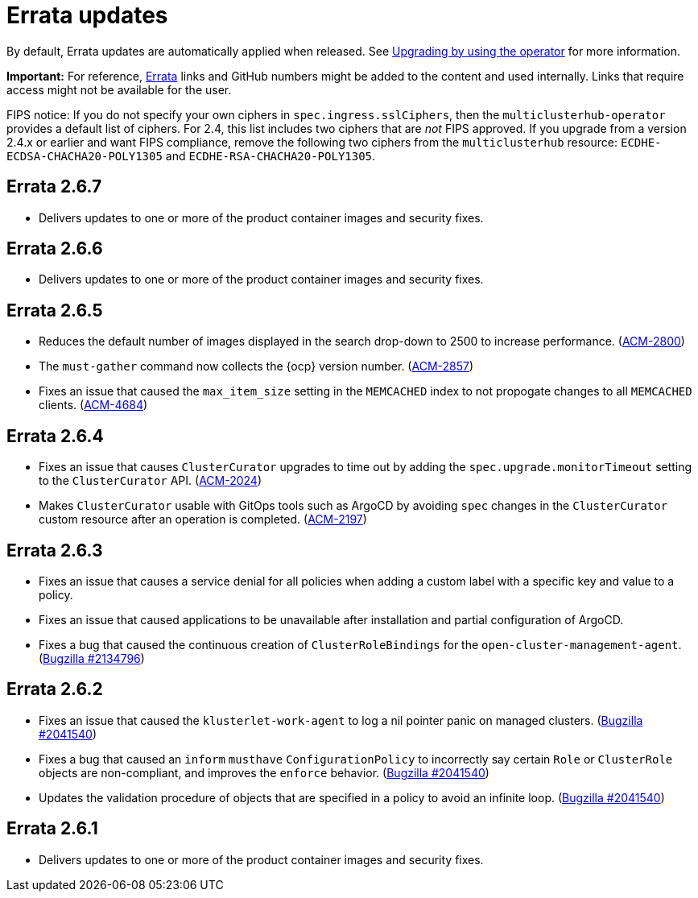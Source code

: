[#errata-updates]
= Errata updates

By default, Errata updates are automatically applied when released. See link:../install/upgrade_hub.adoc#upgrading-by-using-the-operator[Upgrading by using the operator] for more information. 

*Important:* For reference, https://access.redhat.com/errata/#/[Errata] links and GitHub numbers might be added to the content and used internally. Links that require access might not be available for the user. 

FIPS notice: If you do not specify your own ciphers in `spec.ingress.sslCiphers`, then the `multiclusterhub-operator` provides a default list of ciphers. For 2.4, this list includes two ciphers that are _not_ FIPS approved. If you upgrade from a version 2.4.x or earlier and want FIPS compliance, remove the following two ciphers from the `multiclusterhub` resource: `ECDHE-ECDSA-CHACHA20-POLY1305` and `ECDHE-RSA-CHACHA20-POLY1305`.

== Errata 2.6.7

* Delivers updates to one or more of the product container images and security fixes.

== Errata 2.6.6

* Delivers updates to one or more of the product container images and security fixes.

== Errata 2.6.5

* Reduces the default number of images displayed in the search drop-down to 2500 to increase performance. (https://issues.redhat.com/browse/ACM-2800[ACM-2800])

* The `must-gather` command now collects the {ocp} version number. (https://issues.redhat.com/browse/ACM-2857[ACM-2857])

* Fixes an issue that caused the `max_item_size` setting in the `MEMCACHED` index to not propogate changes to all `MEMCACHED` clients. (https://issues.redhat.com/browse/ACM-4684[ACM-4684])

== Errata 2.6.4

* Fixes an issue that causes `ClusterCurator` upgrades to time out by adding the `spec.upgrade.monitorTimeout` setting to the `ClusterCurator` API. (https://issues.redhat.com/browse/ACM-2024[ACM-2024])

* Makes `ClusterCurator` usable with GitOps tools such as ArgoCD by avoiding `spec` changes in the `ClusterCurator` custom resource after an operation is completed. (https://issues.redhat.com/browse/ACM-2197[ACM-2197])

== Errata 2.6.3

* Fixes an issue that causes a service denial for all policies when adding a custom label with a specific key and value to a policy.

* Fixes an issue that caused applications to be unavailable after installation and partial configuration of ArgoCD.

* Fixes a bug that caused the continuous creation of `ClusterRoleBindings` for the `open-cluster-management-agent`. (https://bugzilla.redhat.com/show_bug.cgi?id=2134796[Bugzilla #2134796])

== Errata 2.6.2

* Fixes an issue that caused the `klusterlet-work-agent` to log a nil pointer panic on managed clusters. (https://bugzilla.redhat.com/show_bug.cgi?id=2120920[Bugzilla #2041540])

* Fixes a bug that caused an `inform` `musthave` `ConfigurationPolicy` to incorrectly say certain `Role` or `ClusterRole` objects are non-compliant, and improves the `enforce` behavior. (https://bugzilla.redhat.com/show_bug.cgi?id=2130985[Bugzilla #2041540])

* Updates the validation procedure of objects that are specified in a policy to avoid an infinite loop. (https://bugzilla.redhat.com/show_bug.cgi?id=2116528[Bugzilla #2041540])

== Errata 2.6.1

* Delivers updates to one or more of the product container images and security fixes.

